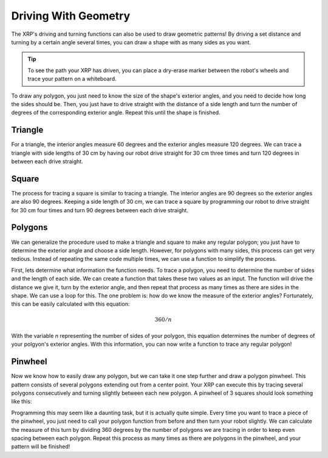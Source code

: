Driving With Geometry
=====================

The XRP's driving and turning functions can also be used to draw geometric patterns!
By driving a set distance and turning by a certain angle several times, you can draw a 
shape with as many sides as you want.

.. tip:: 

    To see the path your XRP has driven, you can place a dry-erase marker between the
    robot's wheels and trace your pattern on a whiteboard.


To draw any polygon, you just need to know the size of the shape's exterior angles,
and you need to decide how long the sides should be. Then, you just have to drive straight with the distance
of a side length and turn the number of degrees of the corresponding exterior angle.
Repeat this until the shape is finished.

.. image:: media/exterior-angle.png

Triangle
--------

For a triangle, the interior angles measure 60 degrees and the exterior angles measure 120 degrees.
We can trace a triangle with side lengths of 30 cm by having our robot drive straight for 30 cm
three times and turn 120 degrees in between each drive straight.


.. tab-set::
    .. tab-item:: Python
        .. code-block:: python
            differentialDrive.straight(30, 0.5)
            differentialDrive.turn(120, 0.5)
            differentialDrive.straight(30, 0.5)
            differentialDrive.turn(120, 0.5)
            differentialDrive.straight(30, 0.5)

    .. tab-item:: Blockly
        .. image:: media/triangle-blockly.png
            :width: 300


Square
------

The process for tracing a square is similar to tracing a triangle. The interior angles are 90 degrees so
the exterior angles are also 90 degrees. Keeping a side length of 30 cm, we can trace a square by 
programming our robot to drive straight for 30 cm four times and turn 90 degrees between each drive straight.

.. tab-set::
    .. tab-item:: Python
        .. code-block:: python
            differentialDrive.straight(30, 0.5)
            differentialDrive.turn(90, 0.5)
            differentialDrive.straight(30, 0.5)
            differentialDrive.turn(90, 0.5)
            differentialDrive.straight(30, 0.5)
            differentialDrive.turn(90, 0.5)
            differentialDrive.straight(30, 0.5)

    .. tab-item:: Blockly
        .. image:: media/square-blockly.png
            :width: 300

Polygons
--------

We can generalize the procedure used to make a triangle and square to make any regular polygon; you just have to
determine the exterior angle and choose a side length. However, for polygons with many sides, this process can get very tedious. 
Instead of repeating the same code multiple times, we can use a function to simplify the process. 

First, lets determine what information the function needs. To trace a polygon, you need to determine the number of sides 
and the length of each side. We can create a function that takes these two values as an input. 
The function will drive the distance we give it, turn by the exterior angle, and then repeat that process
as many times as there are sides in the shape. We can use a loop for this. The one problem is:
how do we know the measure of the exterior angles? Fortunately, this can be easily calculated with this equation:

.. math:: 
    360/n

With the variable *n* representing the number of sides of your polygon, this equation 
determines the number of degrees of your polgyon's exterior angles. With this information, you 
can now write a function to trace any regular polygon!

.. tab-set::
    
    .. tab-item:: Python

        .. code-block:: python
        
            def polygon(sideLength, numSides):
                for i in range(int(numSides)):
                    differentialDrive.turn((360 / numSides), 0.5)
                    differentialDrive.straight(sideLength, 0.5)

    .. tab-item:: Blockly

        .. image:: media/polygon-blockly.png

            :width: 300

Pinwheel
--------

Now we know how to easily draw any polygon, but we can take it one step further and draw a polygon pinwheel.
This pattern consists of several polygons extending out from a center point. Your XRP can execute this
by tracing several polygons consecutively and turning slightly between each new polygon. A pinwheel of 3 squares should look 
something like this:

.. image:: media/pinwheel-square.jpg

Programming this may seem like a daunting task, but it is actually quite simple. Every time you want to trace a piece
of the pinwheel, you just need to call your polygon function from before and then turn your robot slightly. We can calculate the measure of this
turn by dividing 360 degrees by the number of polygons we are tracing in order to keep even spacing between each polygon.
Repeat this process as many times as there are polygons in the pinwheel, and your pattern will be finished!

.. tab-set::
    .. tab-item:: Python
        .. code-block:: python
            def pinwheel(sideLength, numSides, instances):
                for i in range(int(instances)):
                    polygon(numSides, numSides)
                    differentialDrive.turn((360 / instances), 0.5)

    .. tab-item:: Blockly
        .. image:: media/pinwheel-blockly.png
            :width: 300